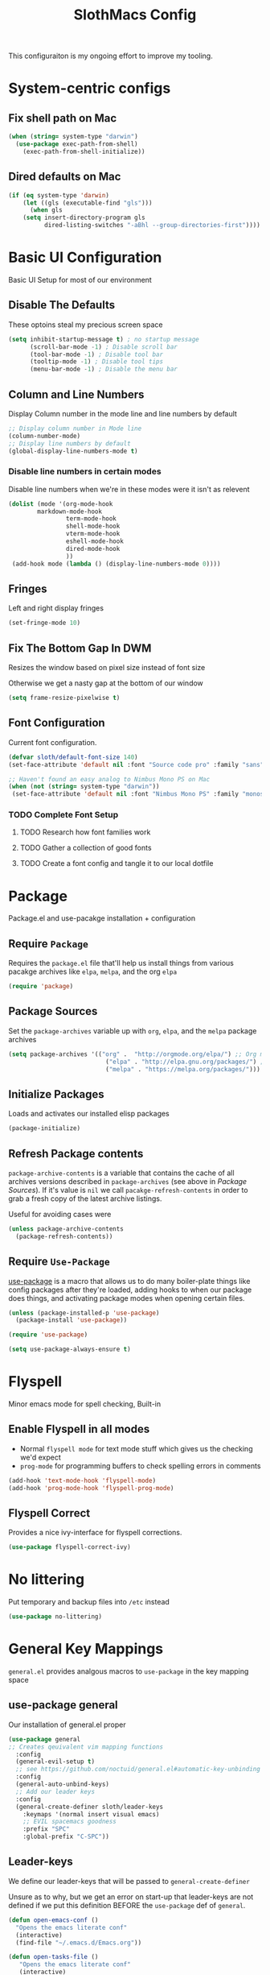 #+title: SlothMacs Config
#+PROPERTY: header-args:emacs-lisp :tangle ./init.el :mkdirp yes

This configuraiton is my ongoing effort to improve my tooling.

* System-centric configs
** Fix shell path on Mac
#+begin_src emacs-lisp
(when (string= system-type "darwin")
  (use-package exec-path-from-shell)
    (exec-path-from-shell-initialize))
#+end_src

** Dired defaults on Mac

#+begin_src emacs-lisp
(if (eq system-type 'darwin)
    (let ((gls (executable-find "gls")))
      (when gls
	(setq insert-directory-program gls
	      dired-listing-switches "-aBhl --group-directories-first"))))

#+end_src

* Basic UI Configuration
Basic UI Setup for most of our environment
** Disable The Defaults
These optoins steal my precious screen space
#+begin_src emacs-lisp
  (setq inhibit-startup-message t) ; no startup message
        (scroll-bar-mode -1) ; Disable scroll bar
        (tool-bar-mode -1) ; Disable tool bar
        (tooltip-mode -1) ; Disable tool tips
        (menu-bar-mode -1) ; Disable the menu bar
#+end_src

** Column and Line Numbers
Display Column number in the mode line and line numbers by default
#+begin_src emacs-lisp
  ;; Display column number in Mode line
  (column-number-mode)
  ;; Display line numbers by default
  (global-display-line-numbers-mode t)
#+end_src

*** Disable line numbers in certain modes

Disable line numbers when we're in these modes were it isn't as relevent
#+begin_src emacs-lisp
(dolist (mode '(org-mode-hook
		markdown-mode-hook
                term-mode-hook
                shell-mode-hook
                vterm-mode-hook
                eshell-mode-hook
                dired-mode-hook
                ))
 (add-hook mode (lambda () (display-line-numbers-mode 0))))
#+end_src

#+RESULTS:

** Fringes
Left and right display fringes
#+begin_src emacs-lisp
  (set-fringe-mode 10)
#+end_src

** Fix The Bottom Gap In DWM
Resizes the window based on pixel size instead of font size

Otherwise we get a nasty gap at the bottom of our window
#+begin_src emacs-lisp
  (setq frame-resize-pixelwise t)
#+end_src

** Font Configuration
Current font configuration.
#+begin_src emacs-lisp
(defvar sloth/default-font-size 140)
(set-face-attribute 'default nil :font "Source code pro" :family "sans" :height 100 :width 'normal)

;; Haven't found an easy analog to Nimbus Mono PS on Mac
(when (not (string= system-type "darwin"))
 (set-face-attribute 'default nil :font "Nimbus Mono PS" :family "monospace" :height 115))
#+end_src

*** TODO Complete Font Setup
**** TODO Research how font families work

**** TODO Gather a collection of good fonts

**** TODO Create a font config and tangle it to our local dotfile

* Package
Package.el and use-pacakge installation + configuration

** Require =Package=

Requires the =package.el= file that'll help us install things from various pacakge archives like =elpa=, =melpa=, and the org =elpa=
#+begin_src emacs-lisp
  (require 'package)
#+end_src

** Package Sources
Set the =package-archives= variable up with =org=, =elpa=, and the =melpa= package archives
#+begin_src emacs-lisp
  (setq package-archives '(("org" .  "http://orgmode.org/elpa/") ;; Org mode latest
                             ("elpa" . "http://elpa.gnu.org/packages/") ;; Standard elisp packages
                             ("melpa" . "https://melpa.org/packages/"))) ;;Milkypostman's Emacs Lisp Pacakge Archive
#+end_src

** Initialize Packages
Loads and activates our installed elisp packages
#+begin_src emacs-lisp
      (package-initialize)
#+end_src

** Refresh Package contents
=package-archive-contents= is a variable that contains the cache of all archives versions described in =package-archives= (see above in [[*Package Sources][Package Sources]]). If it's value is =nil= we call =pacakge-refresh-contents= in order to grab a fresh copy of the latest archive listings.

Useful for avoiding cases were 
#+begin_src emacs-lisp
  (unless package-archive-contents
    (package-refresh-contents))
#+end_src

** Require =Use-Package=

[[https://github.com/jwiegley/use-package][use-package]] is a macro that allows us to do many boiler-plate things like config packages after they're loaded, adding hooks to when our package does things, and activating package modes when opening certain files.
#+begin_src emacs-lisp
  (unless (package-installed-p 'use-package)
    (package-install 'use-package))

  (require 'use-package)

  (setq use-package-always-ensure t)
#+end_src

* Flyspell
 Minor emacs mode for spell checking, Built-in
** Enable Flyspell in all modes
- Normal =flyspell mode= for text mode stuff which gives us the checking we'd expect
- =prog-mode= for programming buffers to check spelling errors in comments
#+begin_src emacs-lisp
(add-hook 'text-mode-hook 'flyspell-mode)
(add-hook 'prog-mode-hook 'flyspell-prog-mode)
#+end_src

** Flyspell Correct
Provides a nice ivy-interface for flyspell corrections. 

#+begin_src emacs-lisp
(use-package flyspell-correct-ivy)
#+end_src

* No littering
Put temporary and backup files into =/etc= instead
#+begin_src emacs-lisp
(use-package no-littering)
#+end_src

* General Key Mappings
=general.el= provides analgous macros to =use-package= in the key mapping space
** use-package general
Our installation of general.el proper
#+begin_src emacs-lisp
(use-package general
;; Creates qeuivalent vim mapping functions
  :config
  (general-evil-setup t)
  ;; see https://github.com/noctuid/general.el#automatic-key-unbinding
  :config
  (general-auto-unbind-keys)
  ;; Add our leader keys
  :config
  (general-create-definer sloth/leader-keys
    :keymaps '(normal insert visual emacs)
    ;; EVIL spacemacs goodness
    :prefix "SPC"
    :global-prefix "C-SPC"))
#+end_src

** Leader-keys
We define our leader-keys that will be passed to =general-create-definer=

Unsure as to why, but we get an error on start-up that leader-keys are not defined if we put this definition BEFORE the =use-package= def of =general=. 
#+begin_src emacs-lisp
(defun open-emacs-conf ()
  "Opens the emacs literate conf"
  (interactive)
  (find-file "~/.emacs.d/Emacs.org"))

(defun open-tasks-file ()
   "Opens the emacs literate conf"
   (interactive)
   (find-file "~/org/dailies.org"))

(sloth/leader-keys
 "SPC" '(counsel-M-x :which-key "Execute Command" )
 ;; Opening relevent org files
 "a" '(:ignore a :which-key "Open file")
 "ad" '(open-tasks-file :which-key "open tasks")
 "ae" '(open-emacs-conf :which-key "open emacs config")

 ;; Flyspell
 "d" '(:ignore d :which-key "Flyspell")
 "dd" '(flyspell-correct-wrapper :which-key "Auto-correct word")
 
 ;; Magit
 "g" '(:ignore g :which-key "Magit")
 "gs" '(magit-status :which-key "Status")
 "gl" '(magit-log-current :which-key "Status")
 
 ;; Buffers
 "b" '(switch-to-buffer :which-key "Switch to buffer")
 
 ;; toggles 
 "t" '(:ignore t :which-key "toggles")
 "tt" '(counsel-load-theme :which-key "choose theme")
 
 ;; Clojure CIDER commands
 "s" '(:ignore s :which-key "cider")
 "sj" '(cider-jack-in :which-key "CIDER jack-in")
 "sq" '(cider-quit :which-key "CIDER quit")
 "se" '(cider-eval-region :which-key "cider eval region")
 "ss" '(cider-insert-region-in-repl :which-key "cider send region to repl")
 "sf" '(cider-format-buffer :which-key "cider format buffer")
 "sb" '(cider-load-buffer :which-key "cider load buffer")

 ;; General Project management
 "li" '(lsp-ivy-workspace-symbol :which-key "ivy workspace symbol")
 "p" '(projectile-switch-project :which-key "projectile switch project")
 "f" '(counsel-projectile-grep :which-key "projectile-grep")
 
 ;; Org
 "o" '(:ignore o :which-key "org")
 "od" '(org-display-inline-images :which-key "display inline images")
 "or" '(org-remove-inline-images :which-key "remove inline images")

 ;; Org Capture
 "c" '(org-capture :which-key "org capture"))
#+end_src

*** TODO We can probably macro these =find-file= functions...

* Swiper
Swiper allows us to quickly search files for regex candidates
#+begin_src emacs-lisp
(unless (package-installed-p 'swiper)
  (package-install 'swiper))

(require 'swiper)
#+end_src

* Completion
Various completion packages which work together(sometimes).
** Ivy
Ivy provides better mini buffer completions for packages like =swiper= and =counsel=
*** Main Ivy
The main Ivy package
#+begin_src emacs-lisp
  (use-package ivy
      :diminish
      :bind (("C-s" . swiper)
             :map ivy-minibuffer-map
             ("TAB" . ivy-alt-done)
             ("C-l" . ivy-alt-done)
             ("C-k" . ivy-next-line)
             :map ivy-switch-buffer-map
             ("C-k" . ivy-previous-line)
             ("C-l" . ivy-done)
             ("C-d" . ivy-switch-buffer-kill)
             :map ivy-reverse-i-search-map
             ("C-k" . ivy-previous-line)
             ("C-d" . ivy-reverse-i-search-kill))
      :config
      (ivy-mode 1))
#+end_src

*** Ivy-rich
=Ivy-rich= gives us some nice metadata along with the competion
#+begin_src emacs-lisp
;; Give us some more info in completions
  (use-package ivy-rich
      :init
      (ivy-rich-mode 1))
#+end_src

** Counsel
=Counsel= takes many emacs commands and fronts them to ivy ones like switching buffer, finding files, and seeing buffer history. Also works with =projectile= for my personal favorite command =counsel-projectile-grep=.
#+begin_src emacs-lisp
  (use-package counsel
    :bind (("M-x" . counsel-M-x)
           ("C-x b" . counsel-ibuffer)
           ("C-x C-f" . counsel-find-file)
           :map minibuffer-local-map
           ("C-r" . 'counsel-minibuffer-history)))
#+end_src

** which-key

=which-key= gives us a pop-up window that will tell us the competions for any partial commands we have entered 
#+begin_src emacs-lisp
;; which-key for when we forget command completions
  (use-package which-key
    :init (which-key-mode)
    :diminish which-key-mode
    :config (setq which-key-idle-delay 0.3))
#+end_src

** Hydra
=Hydra= provides us with a nice minor mode that will allow us to repeat certain families of commads over and over again like zooming in and out
#+begin_src emacs-lisp
;; Get Hydra
  (use-package hydra)

  ;; Defining a hydra meny
    (defhydra hydra-text-scale (:timeout 4)
      "scale text"
      ("j" text-scale-increase "in")
      ("k" text-scale-decrease "out")
      ("f" nil "finished" :exit t))

  ;; Add it to our leader-keys
    (sloth/leader-keys
      "ts" '(hydra-text-scale/body :which-key "scale text"))
#+end_src

* Projectile

Projectile project management faculties.

Consider install =fd= for [[https://docs.projectile.mx/projectile/configuration.html#alien-indexing][faster finds.]]
#+begin_src emacs-lisp
  (use-package projectile
    :diminish projectile-mode
    :config (projectile-mode)
    ;; Use git grep in source controlled projects
    ;; Invaluable for ignoring temp files
    :config (setq projectile-use-git-grep t)
    :custom ((projectile-completion-system 'ivy))
    :bind-keymap
    ("C-c p" . projectile-command-map)
    :init
    ;; This lets us rapidly switch between different projects in our
    ;; work directory
    (when (file-directory-p "~/projects")
      (setq projectile-project-search-path '("~/projects")))
    (setq projectile-swith-project-action #'projectile-dired))

;; Play nice with Counsel
  (use-package counsel-projectile
    :config (counsel-projectile-mode))
#+end_src


** TODO Need to add directories like "clj-kondo" to the ignore for finds/greps

* Magit
Magit for a lovely facade over git's command line interface
#+begin_src emacs-lisp
  (use-package magit
    :custom
  ;; Just show the magit window in the same buffer
    (magit-display-buffer-function #'magit-display-buffer-same-window-except-diff-v1))
#+end_src

* Helpful
Helpful provides more helpful help messages
#+begin_src emacs-lisp
(use-package helpful
    :ensure t
    :custom
    (counsel-describe-function-function #'helpful-callable)
    (counsel-describe-variable-function #'helpful-variable)
    :bind
    ([remap describe-function] . helpful-callable)
    ([remap describe-command] . helpful-command)
    ([remap describe-variable] . helpful-variable)
    ([remap describe-key] . helpful-key))
#+end_src

* DOOM Modeline
Currently just DOOM at the moment.

Ensure you run  =M-x all-the-icons-install-fonts= for this to work
#+begin_src emacs-lisp
 (use-package all-the-icons)

(use-package doom-modeline
  :ensure t
  :init (doom-modeline-mode 1)
  :custom ((doom-modeline-height 10)))
#+end_src

* Evil, Vim keybindings for emacs
Gives us a vi layer over emacs.
** Evil proper
#+begin_src emacs-lisp
  (use-package evil
    :ensure t
    :init
    ;; evil-collections required sets
    (setq evil-want-integration t)
    (setq evil-want-keybinding nil)
    ;; Give us back up from emacs
    (setq evil-want-C-u-scroll t)
    (setq evil-want-C-i-jump nil)
    ;; Use evil in the minibuffer
    (setq evil-want-minibuffer t)
    ;; Get undo-redo functionality
    (setq evil-undo-system 'undo-redo)
    :config
    (evil-mode 1)
    ;; Exit to evil normal state with C-g instead of having to hit esc
    :config
    (define-key evil-insert-state-map (kbd "C-g") 'evil-normal-state))

;; Use visual line motions even outside of visual-line-mode buffers
(evil-global-set-key 'motion "j" 'evil-next-visual-line)
(evil-global-set-key 'motion "k" 'evil-previous-visual-line)
;; Set the state when we enter certain modes
(evil-set-initial-state 'messages-buffer-mode 'normal)
(evil-set-initial-state 'dashboard-mode 'normal)
#+end_src

** Evil collection
Evil collections provides extra evil faculties in missing areas
#+begin_src emacs-lisp
(use-package evil-collection
  ;; Only load after evil
  :after evil
  ;; init
  :config
  (evil-collection-init))
#+end_src

** Evil Matchit
Better =%= matching for evil
#+begin_src emacs-lisp
(use-package evil-matchit
 :after evil
 :config (global-evil-matchit-mode 1))
#+end_src

* Theme
Themes tried:
- monokai: pretty, but code blocks in org blended a bit too much with the background and the code highlighting didn't look right.
- gruvbox: Liking this so far, code highlighting stands out nicely on the dark background
  
#+begin_src emacs-lisp
(use-package gruvbox-theme)
(load-theme 'gruvbox t)
#+end_src

* Commenting

Using evil-nerd-commenter since the default emacs package has some weird behavoir at times
#+begin_src emacs-lisp
  (use-package evil-nerd-commenter
    :bind ("M-/" . evilnc-comment-or-uncomment-lines))
#+end_src

* Languages

[[https://emacs-lsp.github.io/lsp-mode/][Emacs LSP Mode Site]]: For all your language finding needs
The hotkey is set to =C-c l=
Lsp servers must be installed for these modes to work. For linux machines, the command =lsp-install-server= will easily handle it. I've had no such luck on mac and have had to typically install such servers with =brew=. Be sure to check the lsp mode site for specifics.

** Language Server Protocol

#+begin_src emacs-lisp
(defun sloth/lsp-mode-setup ()
  (setq lsp-headerline-breadcrumb-segments '(path-up-to-project file symbols))
  (lsp-headerline-breadcrumb-mode))

(use-package lsp-mode
  :commands (lsp lsp-deferred)
  :hook (lsp-mode . sloth/lsp-mode-setup)
  :init
  (setq lsp-keymap-prefix "C-c l")  ;; Or 'C-l', 's-l'
  :config
  (lsp-enable-which-key-integration t))
#+end_src

*** LSP UI

Sideline IDE editor items
#+begin_src emacs-lisp
(use-package lsp-ui
  :hook (lsp-mode . lsp-ui-mode)
  :custom
  (lsp-ui-doc-position 'bottom))
#+end_src

*** LSP Ivy
Find symbols in the workspace quickly:
#+begin_src emacs-lisp :tangle no
    (use-package lsp-ivy)
#+end_src

** Company Mode

Using company mode to enable a selection box on tab completions
#+begin_src emacs-lisp
  (use-package company
  :after lsp-mode
  :hook (lsp-mode . company-mode)
  :bind (:map company-active-map
         ("<tab>" . company-complete-selection))
        (:map lsp-mode-map
         ("<tab>" . company-indent-or-complete-common))
  :custom
  (company-minimum-prefix-length 1)
  (company-idle-delay 0.0)) 

  (use-package company-box
  :hook (company-mode . company-box-mode))
#+end_src

** Typescript

- Install with =npm i -g typescript-language-server=
- Also Typescript if it's not present =npm i -g typescript=
#+begin_src emacs-lisp
  (use-package typescript-mode
    :mode "\\.ts\\'" ;; Start up any time we open a fiel with .ts exentsion
    :hook (typescript-mode . lsp-deferred) ;; Don't startup the server until buffer is visible
    :config (setq typescript-indent-level 2))
#+end_src

** Python

- Install with =pip install 'python-lsp-server[all]'=
- [[https://github.com/python-lsp/python-lsp-server][Project github]]
- Ensure =python= is on PATH!

#+begin_src emacs-lisp
  (use-package python-mode
    :ensure t
    :hook (python-mode . lsp-deferred)
    :custom
    (python-shell-interpreter "python"))
#+end_src

*** Useful keystrokes
- =run-python= : run a python shell in =*Python*=
- =python-shell-send-region= : Sends a python expression to the =*Python*= buffer
** Java

[[https://github.com/emacs-lsp/lsp-java][Github page for lsp-java]]

#+begin_src emacs-lisp
(use-package lsp-java
  :ensure t
  :hook (java-mode . lsp-deferred))
#+end_src

** Clojure
Currently working off of [[https://ccann.github.io/2015/10/18/cider.html][Clojure At Sea's configuraiton example]]
*** Clojure mode
#+begin_src emacs-lisp
(use-package clojure-mode
  :ensure t
  :mode (("\\.clj\\'" . clojure-mode)
         ("\\.edn\\'" . clojure-mode))
  :hook (clojure-mode . lsp-deferred)) 
#+end_src

*** Cider clojure emacs tooling
#+begin_src emacs-lisp
  (use-package cider
    :ensure t
    :defer t
    :diminish subword-mode
    :config
    (setq nrepl-log-messages t)
    ;; I don't type things into the repl much
    (setq cider-repl-pop-to-buffer-on-connect nil)
    (setq cider-repl-display-help-banner nil)
    (cider-repl-toggle-pretty-printing))
#+end_src

#+RESULTS:
: t

**** Errors
error in process filter: run-hooks: Symbol’s function definition is void: clj-refactor-mode
error in process filter: Symbol’s function definition is void: clj-refactor-mode

*** Clojure-essential-ref for clojure doc lookups
#+begin_src emacs-lisp
(use-package clojure-essential-ref)
#+end_src

*** TODO  set up a function for sending a form to the cider-repl for evaluation
** Go
#+begin_src emacs-lisp
(use-package go-mode
  :ensure t
  :mode (("\\.go\\'" . go-mode))
  :hook ((before-save . gofmt-before-save) (go-mode . lsp-deferred))
  )
#+end_src

*** Install
**** Install =go= and the Golang lsp server: =gopls =:  =go install golang.org/x/tools/gopls@latest=
**** Add go to path
#+begin_src shell :tangle no
export GOPATH="$(go env GOPATH)"
export PATH="${PATH}:${GOPATH}/bin"
#+end_src

** Docker
#+begin_src emacs-lisp
(use-package docker-compose-mode)
#+end_src

** Scala
#+begin_src emacs-lisp
(use-package scala-mode
   :interpreter
     ("scala" . scala-mode)
   :mode (("\\.scala\\'" . scala-mode))
     )
#+end_src

** Terraform
#+begin_src emacs-lisp
(use-package terraform-mode)
#+end_src

* General Programming Utils
** Rainbow delimiters
Pretty rainbow delimiters to help balence parens
#+begin_src emacs-lisp
  ;; Rainbow delimiters
  (use-package  rainbow-delimiters
  :hook (prog-mode . rainbow-delimiters-mode))
#+end_src

* Org Mode
I use =org-mode= to take notes, write blogs, and create litearte coding "books" with =org-babel=
** Org Proper
Having the `org-ellipsis key be 🎈 started as a joke, but I found it pretty useful so I'm keeping it
#+begin_src emacs-lisp
(defun sloth/org-mode-setup ()
  ;; Indent according to outline structure
  (org-indent-mode)
  (variable-pitch-mode 1)
  ;; Word Wrap
  (visual-line-mode 1)
  (linum-mode 0))

(use-package org-bullets
    :after org
    :hook (org-mode . org-bullets-mode)
    :custom
    (org-bullets-bullet-list '("◉" "○" "●" "○" "●" "○" "●")))

(defun sloth/org-font-setup ()
  ;; Replace list hyphen with dot
  (font-lock-add-keywords 'org-mode
                          '(("^ *\\([-]\\) "
                             (0 (prog1 () (compose-region (match-beginning 1) (match-end 1)
							  "•")))))))


(use-package org
:hook (org-mode . sloth/org-mode-setup)
           :config (setq org-ellipsis " 🎈"
                         ;; hides formatting markers
                         org-hide-emphasis-markers t)
	       ;; Don't auto-indent when we RET after a line
           (setq org-edit-src-content-indentation 0)
	       (setq org-export-with-toc nil)
           (sloth/org-font-setup))
#+end_src

#+RESULTS:
| efs/org-mode-visual-fill | org-tempo-setup | (lambda nil (add-hook 'after-save-hook #'efs/org-babel-tangle-config)) | org-bullets-mode | #[0 \300\301\302\303\304$\207 [add-hook change-major-mode-hook org-show-all append local] 5] | #[0 \300\301\302\303\304$\207 [add-hook change-major-mode-hook org-babel-show-result-all append local] 5] | org-babel-result-hide-spec | org-babel-hide-all-hashes | #[0 \301\211\207 [imenu-create-index-function org-imenu-get-tree] 2] | efs/org-mode-setup | (lambda nil (display-line-numbers-mode 0)) |

** Org Face Configuration
[[https://zzamboni.org/post/beautifying-org-mode-in-emacs/][taken from zzamboni]]

#+begin_src emacs-lisp
  (custom-theme-set-faces
   'user
   '(org-block ((t (:inherit fixed-pitch))))
   '(org-code ((t (:inherit (shadow fixed-pitch)))))
   '(org-document-info ((t (:foreground "dark orange"))))
   '(org-document-info-keyword ((t (:inherit (shadow fixed-pitch)))))
   '(org-indent ((t (:inherit (org-hide fixed-pitch)))))
   '(org-link ((t (:foreground "royal blue" :underline t))))
   '(org-meta-line ((t (:inherit (font-lock-comment-face fixed-pitch)))))
   '(org-property-value ((t (:inherit fixed-pitch))) t)
   '(org-special-keyword ((t (:inherit (font-lock-comment-face fixed-pitch)))))
   '(org-table ((t (:inherit fixed-pitch :foreground "#83a598"))))
   '(org-tag ((t (:inherit (shadow fixed-pitch) :weight bold :height 0.8))))
   '(org-verbatim ((t (:inherit (shadow fixed-pitch))))))

#+end_src

** Tags
#+begin_src emacs-lisp
(setq org-tag-alist
      '((:startgroup)
	;; Mutually exclusive tags go here
	(:endgroup)
       ("@errand" . ?E)
       ("@home" . ?H)
       ("@work" . ?W)
       ("planning" . ?p)))
#+end_src

** Refile Targets
#+begin_src emacs-lisp
    (setq org-refile-targets
          '(("~/org/archive.org" :maxlevel . 1)
            ("~/org/tasks.org" :maxlevel . 1)))
  
  (advice-add 'org-refile :after `org-save-all-org-buffers)
#+end_src

** Keywords
#+begin_src emacs-lisp
(setq org-todo-keywords
      '((sequence
	 ;; Active states
	 "TODO(t)" "NEXT(n)"
	 "|"
	 ;; Done state
	 "DONE(d!)")
	(sequence "BACKLOG(b)" "PLAN(p)" "READY(r)" "ACTIVE(a)" "REVIEW(v)" "WAIT(w@/!)" "HOLD(h)" "|" "COMPLETED(c)" "CANC(k@)")))
#+end_src

** Capture Templates

#+begin_src emacs-lisp
(setq org-capture-templates
    `(("d" "Daily Planning")
      ;; Our plan for the day
      ;; Currently prompting the user for the datetime just so I can set it to tomarrow,
      ;; But I guess I can plan a couple days in advance
      ("dd" "Daily Todos" entry (file+olp+datetree "~/org/dailies.org" "dailies")
           "* Planned  %?\n  %U\n %a\n %i" :empty-lines 0 :time-prompt t)
      ;; Record what actually happens on the day we're doing things
      ("da" "Daily activities" entry (file+olp+datetree "~/org/dailies.org" "dailies")
           "* %U  %i \ \n" :empty-lines 0)

      ;; Location for useful/interesting code snippits
      ("c" "Capture code snippet"
        entry (file+olp "~/org/code.org" "Snippets")
           "* %^{What is this?} :%^{Language|clojure|emacs-lisp|python}:  %?\n  %U\n  %a\n #+begin_src %\\2 \n %i \n #+end_src\n" :empty-lines 1)

      ("j" "Journal Entries")
      ("jj" "Journal" entry
           (file+olp+datetree "~/org/journal.org")
           "\n* %<%I:%M %p> - Journal :journal:\n\n%?\n\n"
           ;; ,(dw/read-file-as-string "~/Notes/Templates/Daily.org")
           :clock-in :clock-resume
           :empty-lines 1)
      
      ("k" "Kata Capture")
      ("kk" "Daily Kata" entry
       (file+olp+datetree "~/org/kata.org")
        "\n* %<%I:%M %p> - Kata :kata:\n\n%?\n\n"
        :clock-in :clock-resume
        :empty-lines 1)
      
      ("i" "Improvement Ideas")
      ("ii" "Tooling Improvement" entry (file+olp "~/org/improvement.org" "Tooling")
           "* TODO %?\n  %U\n  %a\n  %i" :empty-lines 1)
      ("il" "Learning Improvement" entry (file+olp "~/org/improvement.org" "Learning")
           "* TODO %?\n  %U\n  %a\n  %i" :empty-lines 1)

      ("m" "Metrics Capture")
      ("ms" "Sleep" table-line (file+headline "~/org/metrics.org" "Sleep")
       "| %U | %^{How Are You Feeling} | %^{Sleep/Wake?} |" :kill-buffer t)
      
      ("jm" "Meeting" entry
           (file+olp+datetree "~/org/journal.org")
           "* %<%I:%M %p> - %a :meetings:\n\n%?\n\n"
           :clock-in :clock-resume
           :empty-lines 1)
      ("jl" "WorkLogs" entry
           (file+olp+datetree "~/org/journal.org")
           "* %<%I:%M %p> - %a :Logs:\n\n%?\n\n"
           :clock-in :clock-resume
           :empty-lines 0)
      
      ("w" "Workflows")
      ("we" "Checking Email" entry (file+olp+datetree "~/org/journal.org")
           "* Checking Email :email:\n\n%?" :clock-in :clock-resume :empty-lines 1)
      
      
      ("mw" "Weight" table-line (file+headline "~/org/metrics.org" "Weight")
       "| %U | %^{Weight} | %^{Notes} |" :kill-buffer t)

      ("t" "Tasks / Projects")
      ("tt" "Task" entry (file+olp "~/org/tasks.org" "Inbox")
           "* TODO %?\n  %U\n  %a\n  %i" :empty-lines 1)))

(define-key global-map (kbd "C-c k")
(lambda () (interactive) (org-capture nil "kk")))

(define-key global-map (kbd "C-c t")
(lambda () (interactive) (org-capture nil "ii")))

(define-key global-map (kbd "C-c j")
(lambda () (interactive) (org-capture nil "jj")))
#+end_src

*** TODO The capture snippet for code blocks has a slight bug where if you capture that snippet template it will EXPAND the templates within the =%i= initial content

** Org Agenda
#+begin_src emacs-lisp
    (setq org-agenda-start-with-log-mode t)
    (setq org-log-done 'time)
    ;; Fold log entries into drawer
    (setq org-log-into-drawer t)

    (setq org-agenda-files '("~/org/tasks.org"
                             "~/org/birthdays.org"
                             "~/org/habits.org"
                             )) 

    (require 'org-habit)
    (add-to-list 'org-modules 'org-habit)
    (setq org-habit-graph-column 60)
  
  
#+end_src

***  Agenda Custom Commands
#+begin_src emacs-lisp
(setq org-agenda-custom-commands
        '(("d" "Dashboard"
           ((agenda "" ((org-deadline-warning-days 7)))
            (todo "NEXT"
                  ((org-agenda-overriding-header "Next Tasks")))
            (tags-todo "agenda/ACTIVE" ((org-agenda-overriding-header "Active Projects")))))

          ("n" "Next Tasks"
           ((todo "NEXT"
                  ((org-agenda-overriding-header "Next Tasks")))))

          ("W" "Work Tasks" tags-todo "+work-email")

          ;; Low-effort next actions
          ("e" tags-todo "+TODO=\"NEXT\"+Effort<15&+Effort>0"
           ((org-agenda-overriding-header "Low Effort Tasks")
            (org-agenda-max-todos 20)
            (org-agenda-files org-agenda-files)))

          ("w" "Workflow Status"
           ((todo "WAIT"
                  ((org-agenda-overriding-header "Waiting on External")
                   (org-agenda-files org-agenda-files)))
            (todo "REVIEW"
                  ((org-agenda-overriding-header "In Review")
                   (org-agenda-files org-agenda-files)))
            (todo "PLAN"
                  ((org-agenda-overriding-header "In Planning")
                   (org-agenda-todo-list-sublevels nil)
                   (org-agenda-files org-agenda-files)))
            (todo "BACKLOG"
                  ((org-agenda-overriding-header "Project Backlog")
                   (org-agenda-todo-list-sublevels nil)
                   (org-agenda-files org-agenda-files)))
            (todo "READY"
                  ((org-agenda-overriding-header "Ready for Work")
                   (org-agenda-files org-agenda-files)))
            (todo "ACTIVE"
                  ((org-agenda-overriding-header "Active Projects")
                   (org-agenda-files org-agenda-files)))
            (todo "COMPLETED"
                  ((org-agenda-overriding-header "Completed Projects")
                   (org-agenda-files org-agenda-files)))
            (todo "CANC"
                  ((org-agenda-overriding-header "Cancelled Projects")
                   (org-agenda-files org-agenda-files)))))))
#+end_src

** Auto-tangle Configuration Files
#+begin_src emacs-lisp
;; Automatically tangle our Emacs.org config file when we save it
(defun sloth/org-babel-tangle-config ()
  (when (string-equal (buffer-file-name)
                      (expand-file-name "~/.emacs.d/Emacs.org"))
    
    ;; Dynamic scoping to the rescue
    (let ((org-confirm-babel-evaluate nil))
      (org-babel-tangle)))) 

(add-hook 'org-mode-hook (lambda () (add-hook 'after-save-hook #'sloth/org-babel-tangle-config)))
#+end_src

** Org-Babel Config
*** Golang support provided by [[https://github.com/pope/ob-go][ob-go]]
#+begin_src emacs-lisp
  (use-package ob-go)
#+end_src

*** Load Languages
[[https://orgmode.org/worg/org-contrib/babel/languages/index.html][Currently supported languages can be found in the Org documentation]]

 #+begin_src emacs-lisp
 (org-babel-do-load-languages
   'org-babel-load-languages
   '((emacs-lisp . t)
     (python . t)
     (clojure . t)
     (shell . t)
     (plantuml . t)
     (go . t)
     (js .t)))

   (setq org-confirm-babel-evaluate nil)
 #+end_src

 #+RESULTS:

*** Backends
**** CIDER
cider provides support for clojure emacs tooling
#+begin_src emacs-lisp
(setq org-babel-clojure-backend 'cider)
#+end_src

**** Plantuml
Plant uml diagrams jar file needs to be downloaded:
https://eschulte.github.io/babel-dev/DONE-integrate-plantuml-support.html
#+begin_src emacs-lisp
(if (string= system-type "darwin")
     (setq org-plantuml-jar-path
       (expand-file-name "/usr/local/bin/plantuml.jar"))
     (setq org-plantuml-jar-path
       (expand-file-name "/usr/bin/plantuml.jar")))
#+end_src

*** PlantUml hook
Display the images created by the plantUml org-babel calls
#+begin_src emacs-lisp
(setq org-babel-after-execute-hook 'org-display-inline-images)
#+end_src

**** TODO Really this should only run /after/ the calls for plantUml

*** Structure Templates
#+begin_src  emacs-lisp
;; This is needed as of Org 9.2
(require 'org-tempo)

(add-to-list 'org-structure-template-alist '("sh" . "src shell"))
(add-to-list 'org-structure-template-alist '("el" . "src emacs-lisp"))
(add-to-list 'org-structure-template-alist '("py" . "src python"))
(add-to-list 'org-structure-template-alist '("go" . "src go"))
(add-to-list 'org-structure-template-alist '("clj" . "src clojure"))
(add-to-list 'org-structure-template-alist '("yl" . "src yaml"))
(add-to-list 'org-structure-template-alist '("conf" . "src conf"))
(add-to-list 'org-structure-template-alist '("pl" . "src plantuml :file diagram.png"))
(add-to-list 'org-structure-template-alist '("js" . "src js"))
#+end_src

** Visual Fill
#+begin_src emacs-lisp
(defun sloth/org-mode-visual-fill ()
  (setq visual-fill-column-width 125
        visual-fill-column-center-text t)
  (visual-fill-column-mode 1))

(use-package visual-fill-column
  :hook (org-mode . sloth/org-mode-visual-fill))
#+end_src

** Org-Roam
Org-Roam provides us with tooling to create linked knowledge bases in org files
#+begin_src emacs-lisp
(use-package org-roam
	     :ensure t
	     :init
	     (setq org-roam-v2-ack t)
	     :custom
	     (org-roam-directory "~/org/roam")
	     :bind (("C-c n l" . org-roam-buffer-toggle)
	     ("C-c n f" . org-roam-node-find)
	     ("C-c n i" . org-roam-node-insert)
	     :map org-mode-map
	     ("C-M-i" . completion-at-point))
	     :config
	     (org-roam-setup))
#+end_src

*** Deft
#+begin_src emacs-lisp
(use-package deft
  :after org
  :bind
  ("C-c n d" . deft)
  :custom
  (deft-recursive t)
  (deft-use-filter-string-for-filename t)
  (deft-default-extension "org")
  (deft-directory org-roam-directory))
#+end_src

#+RESULTS:
: deft

* Terminals
** term-mode
=C-c C-k= char mode
#+begin_src emacs-lisp
  (use-package term
  :config
  (setq explicit-shell-file-name "zsh")
  (setq explicit-zsh-args '())
  (setq term-prompt-regexp "^[^#$%>\n]*[#$%>] *"))

  (use-package eterm-256color
    :hook (term-mode . eterm-256color-mode))
#+end_src

** vterm

[[https://github.com/akermu/emacs-libvterm#requirements][vterm has a few requirements that need to be installed for it to build properly]]

#+begin_src emacs-lisp
(use-package vterm
  :commands vterm
  :config
  (setq term-prompt-regexp "^[^#$%>\n]*[#$%>] *")  ;; Set this to match your custom shell prompt
  ;;(setq vterm-shell "zsh")                       ;; Set this to customize the shell to launch
  (setq vterm-max-scrollback 10000))
#+end_src

*** Directory and Prompt tracking fixes
Add the following to your =.zshrc= to make directory tracking and prompt tracking work correctly.

[[https://github.com/akermu/emacs-libvterm#directory-tracking-and-prompt-tracking][Taken from the Vterm github]]
#+begin_src shell :tangle no :eval never
vterm_printf() {
    if [ -n "$TMUX" ] && ([ "${TERM%%-*}" = "tmux" ] || [ "${TERM%%-*}" = "screen" ]); then
        # Tell tmux to pass the escape sequences through
        printf "\ePtmux;\e\e]%s\007\e\\" "$1"
    elif [ "${TERM%%-*}" = "screen" ]; then
        # GNU screen (screen, screen-256color, screen-256color-bce)
        printf "\eP\e]%s\007\e\\" "$1"
    else
        printf "\e]%s\e\\" "$1"
    fi
}

vterm_prompt_end() {
    vterm_printf "51;A$(whoami)@$(hostname):$(pwd)"
}
setopt PROMPT_SUBST
PROMPT=$PROMPT'%{$(vterm_prompt_end)%}'
#+end_src

* File Management
** Dired
Dired for managing our filesystem.
*** Dired Proper
Dired, the Directory Editor, allows us to quickly navigate our filesystem, make edits, and perform other useful actions like compressing archives.
#+begin_src emacs-lisp
(use-package dired
;; dired is part of emacs proper so no need to ensure
  :ensure nil
  :init (setq dired-auto-revert-buffer  (lambda (_dir) (null (cdr dired-subdir-alist))))
  :commands (dired dired-jump)
  ;; Jump out of visited file
  :bind (("C-x C-j" . dired-jump))
  ;; `ls` options passed to dir
  :custom (
	   (dired-listing-switches "-agho --group-directories-first")
	   )
  :config
  ;; navigate our dired buffers as if we were using lf
  (evil-collection-define-key 'normal 'dired-mode-map
    "h" 'dired-single-up-directory
    "l" 'dired-single-buffer)
  ;; When on mac, tell dired to use gls
  (when (string= system-type "darwin")
  (setq dired-use-ls-dired t
        insert-directory-program "gls")))

#+end_src

*** dired-single
Allows us to have one dired buffer instead of a new one for each directory
#+begin_src emacs-lisp
  (use-package dired-single)
#+end_src

*** all-the-icons-dired
Give us a bunch of pretty icons for our dired buffer
#+begin_src emacs-lisp
  (use-package all-the-icons-dired
    :hook (dired-mode . all-the-icons-dired-mode))
#+end_src

*** dired-open
Use specific programs to open certain files
#+begin_src emacs-lisp
  (use-package dired-open
    :config
    ;; Doesn't work as expected!
    ;;(add-to-list 'dired-open-functions #'dired-open-xdg t)
    (setq dired-open-extensions '(("png" . "feh")
                                  ("mkv" . "mpv"))))
#+end_src

*** dired-hide-dotfiles
Hide dotfiles, which are usually clutter unless we're configuring something.
#+begin_src emacs-lisp
  (use-package dired-hide-dotfiles
    :hook (dired-mode . dired-hide-dotfiles-mode)
    :config
    (evil-collection-define-key 'normal 'dired-mode-map
      "H" 'dired-hide-dotfiles-mode))
#+end_src
